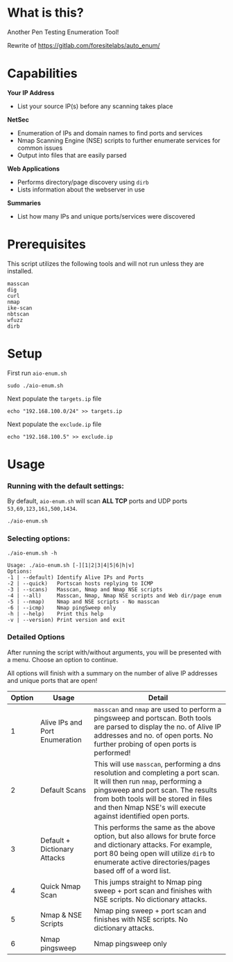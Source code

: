 * What is this? 
Another Pen Testing Enumeration Tool!

Rewrite of https://gitlab.com/foresitelabs/auto_enum/

* Capabilities

*Your IP Address*
- List your source IP(s) before any scanning takes place

*NetSec*
- Enumeration of IPs and domain names to find ports and services
- Nmap Scanning Engine (NSE) scripts to further enumerate services for common issues
- Output into files that are easily parsed

*Web Applications*
- Performs directory/page discovery using =dirb=
- Lists information about the webserver in use

*Summaries*
- List how many IPs and unique ports/services were discovered

* Prerequisites
This script utilizes the following tools and will not run unless they are installed.
#+BEGIN_SRC 
masscan
dig
curl
nmap
ike-scan
nbtscan
wfuzz
dirb
#+END_SRC

* Setup
First run =aio-enum.sh=

#+BEGIN_SRC shell :results silent
sudo ./aio-enum.sh
#+END_SRC

Next populate the =targets.ip= file

#+BEGIN_SRC shell :results silent
echo "192.168.100.0/24" >> targets.ip
#+END_SRC

Next populate the =exclude.ip= file

#+BEGIN_SRC shell :results silent
echo "192.168.100.5" >> exclude.ip
#+END_SRC

* Usage
*** Running with the default settings:
By default, =aio-enum.sh= will scan *ALL TCP* ports and UDP ports =53,69,123,161,500,1434=.
#+BEGIN_SRC shell :results silent
./aio-enum.sh
#+END_SRC

*** Selecting options:
#+BEGIN_SRC shell :results silent
./aio-enum.sh -h
#+END_SRC
#+BEGIN_SRC 
Usage: ./aio-enum.sh [-][1|2|3|4|5|6|h|v]
Options:
-1 | --default) Identify Alive IPs and Ports
-2 | --quick)   Portscan hosts replying to ICMP
-3 | --scans)   Masscan, Nmap and Nmap NSE scripts
-4 | --all)     Masscan, Nmap, Nmap NSE scripts and Web dir/page enum
-5 | --nmap)    Nmap and NSE scripts - No masscan
-6 | --icmp)    Nmap pingSweep only
-h | --help)    Print this help
-v | --version) Print version and exit
#+END_SRC

*** Detailed Options
After running the script with/without arguments, you will be presented with a menu. Choose an option to continue.

All options will finish with a summary on the number of alive IP addresses and unique ports that are open!
|              Option | Usage            | Detail                           |
|-----------------+----------------------------+------------------------------------|
|  1 | Alive IPs and Port Enumeration  |  =masscan= and =nmap= are used to perform a pingsweep and portscan. Both tools are parsed to display the no. of Alive IP addresses and no. of open ports. No further probing of open ports is performed!|
|  2 | Default Scans                   |  This will use =masscan=, performing a dns resolution and completing a port scan. It will then run =nmap=, performing a pingsweep and port scan. The results from both tools will be stored in files and then Nmap NSE's will execute against identified open ports. |
|  3 | Default + Dictionary Attacks    |  This performs the same as the above option, but also allows for brute force and dictionary attacks. For example, port 80 being open will utilize =dirb= to enumerate active directories/pages based off of a word list. |
|  4 | Quick Nmap Scan                 |  This jumps straight to Nmap ping sweep + port scan and finishes with NSE scripts. No dictionary attacks. |
|  5 | Nmap & NSE Scripts              |  Nmap ping sweep + port scan and finishes with NSE scripts. No dictionary attacks. |
|  6 | Nmap pingsweep                  |  Nmap pingsweep only |
